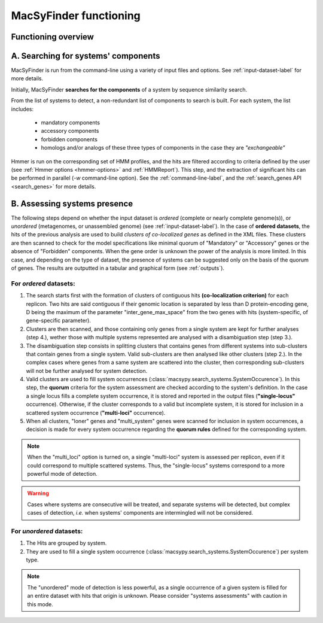 .. MacSyFinder - Detection of macromolecular systems in protein datasets
    using systems modelling and similarity search.            
    Authors: Sophie Abby, Bertrand Néron                                 
    Copyright © 2014  Institut Pasteur, Paris.                           
    See the COPYRIGHT file for details                                    
    MacsyFinder is distributed under the terms of the GNU General Public License (GPLv3). 
    See the COPYING file for details.  
    
.. _functioning:


MacSyFinder functioning
=======================

********************
Functioning overview
********************

    .. image:: images/FigureS2_figure_TXSScan_last-new.*
     :height: 500px
     :align: left

.. A. MacSyFinder is ran from the command-line using a variety of input files and options. See :ref:`input-dataset-label` for more details.

.. B. Depending on the input dataset type ("ordered" or "unordered"), the hits detected are processed using their contiguity or not. More details are provided in the :ref:`section below<system_assessment>`


************************************
A. Searching for systems' components
************************************
MacSyFinder is run from the command-line using a variety of input files and options. See :ref:`input-dataset-label` for more details.

Initially, MacSyFinder **searches for the components** of a system by sequence similarity search. 

From the list of systems to detect, a non-redundant list of components to search is built. For each system, the list includes:

    - mandatory components
    - accessory components
    - forbidden components
    - homologs and/or analogs of these three types of components in the case they are *"exchangeable"*  

Hmmer is run on the corresponding set of HMM profiles, and the hits are filtered according to criteria defined by the user (see :ref:`Hmmer options <hmmer-options>` and :ref:`HMMReport`). This step, and the extraction of significant hits can be performed in parallel (`-w` command-line option). See the :ref:`command-line-label`, and the :ref:`search_genes API <search_genes>` for more details. 

.. _system_assessment:

*****************************
B. Assessing systems presence
*****************************

The following steps depend on whether the input dataset is *ordered* (complete or nearly complete genome(s)), or *unordered*  (metagenomes, or unassembled genome) (see :ref:`input-dataset-label`). 
In the case of **ordered datasets**, the hits of the previous analysis are used to build *clusters of co-localized genes* as defined in the XML files. These clusters are then scanned to check for the model specifications like minimal quorum of "Mandatory" or "Accessory" genes or the absence of "Forbidden" components. 
When the gene order is unknown the power of the analysis is more limited. In this case, and depending on the type of dataset, the presence of systems can be suggested only on the basis of the quorum of genes. The results are outputted in a tabular and graphical form (see :ref:`outputs`). 


For *ordered* datasets: 
-----------------------

1. The search starts first with the formation of clusters of contiguous hits **(co-localization criterion)** for each replicon. Two hits are said contiguous if their genomic location is separated by less than D protein-encoding gene, D being the maximum of the parameter "inter_gene_max_space" from the two genes with hits (system-specific, of gene-specific parameter). 

2. Clusters are then scanned, and those containing only genes from a single system are kept for further analyses (step 4.), wether those with multiple systems represented are analysed with a disambiguation step (step 3.).

3. The disambiguation step consists in splitting clusters that contains genes from different systems into sub-clusters that contain genes from a single system. Valid sub-clusters are then analysed like other clusters (step 2.). In the complex cases where genes from a same system are scattered into the cluster, then corresponding sub-clusters will not be further analysed for system detection.

4. Valid clusters are used to fill system occurrences (:class:`macsypy.search_systems.SystemOccurence`). In this step, the **quorum** criteria for the system assessment are checked according to the system's definition. In the case a single locus fills a complete system occurrence, it is stored and reported in the output files (**"single-locus"** occurrence). Otherwise, if the cluster corresponds to a valid but incomplete system, it is stored for inclusion in a scattered system occurrence (**"multi-loci"** occurrence).

5. When all clusters, "loner" genes and "multi_system" genes were scanned for inclusion in system occurrences, a decision is made for every system occurrence regarding the **quorum rules** defined for the corresponding system. 

.. note::
   When the "multi_loci" option is turned on, a single "multi-loci" system is assessed per replicon, even if it could correspond to multiple scattered systems. Thus, the "single-locus" systems correspond to a more powerful mode of detection.

.. warning::
    Cases where systems are consecutive will be treated, and separate systems will be detected, but complex cases of detection, *i.e.* when systems' components are intermingled will not be considered.


For *unordered* datasets: 
-------------------------

1. The Hits are grouped by system. 
2. They are used to fill a single system occurrence (:class:`macsypy.search_systems.SystemOccurence`) per system type.

.. note::
    The "unordered" mode of detection is less powerful, as a single occurrence of a given system is filled for an entire dataset with hits that origin is unknown. Please consider "systems assessments" with caution in this mode. 



